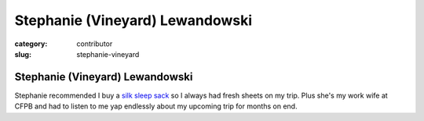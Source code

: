 Stephanie (Vineyard) Lewandowski
================================

:category: contributor
:slug: stephanie-vineyard

Stephanie (Vineyard) Lewandowski
--------------------------------

Stephanie recommended I buy a 
`silk sleep sack <http://www.amazon.com/gp/product/B00538KI24/ref=as_li_ss_tl?ie=UTF8&tag=minimneeds-20&linkCode=as2&camp=1789&creative=390957&creativeASIN=B00538KI24>`_
so I always had fresh sheets on my trip. Plus she's my work wife at CFPB
and had to listen to me yap endlessly about my upcoming trip for months on
end.

